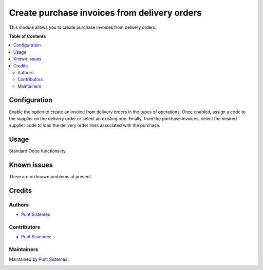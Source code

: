 =============================================
Create purchase invoices from delivery orders
=============================================

This module allows you to create purchase invoices from delivery orders.

**Table of Contents**

.. contents::
   :local:

Configuration
=============

Enable the option to create an invoice from delivery orders in the types of operations.
Once enabled, assign a code to the supplier on the delivery order or select an existing one.
Finally, from the purchase invoices, select the desired supplier code to load the delivery
order lines associated with the purchase.

Usage
=====

Standard Odoo functionality.

Known issues
============

There are no known problems at present.

Credits
=======

Authors
~~~~~~~

* `Punt Sistemes <https://www.puntsistemes.es>`__

Contributors
~~~~~~~~~~~~

* `Punt Sistemes <https://www.puntsistemes.es>`__:

Maintainers
~~~~~~~~~~~

Maintained by `Punt Sistemes <https://www.puntsistemes.es>`__.

.. image:: /account_purchase_from_picking_pnt/static/img/punt-sistemes.png
   :alt: Punt Sistemes
   :target: https://www.puntsistemes.es
